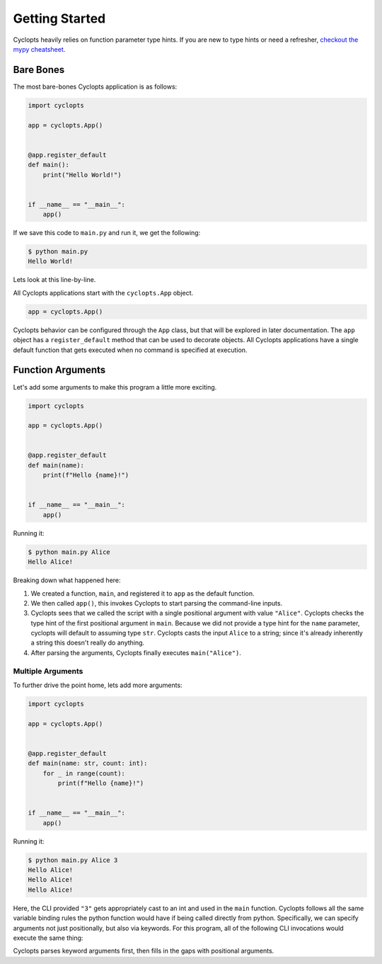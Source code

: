 ===============
Getting Started
===============

Cyclopts heavily relies on function parameter type hints.
If you are new to type hints or need a refresher, `checkout the mypy cheatsheet`_.

----------
Bare Bones
----------

The most bare-bones Cyclopts application is as follows:

.. code-block:: python

   import cyclopts

   app = cyclopts.App()


   @app.register_default
   def main():
       print("Hello World!")


   if __name__ == "__main__":
       app()

If we save this code to ``main.py`` and run it, we get the following:

.. code-block:: bash

   $ python main.py
   Hello World!


Lets look at this line-by-line.

All Cyclopts applications start with the ``cyclopts.App`` object.

.. code-block:: python

   app = cyclopts.App()

Cyclopts behavior can be configured through the ``App`` class, but that will be explored in later documentation.
The ``app`` object has a ``register_default`` method that can be used to decorate objects.
All Cyclopts applications have a single default function that gets executed when no command is specified at execution.


------------------
Function Arguments
------------------
Let's add some arguments to make this program a little more exciting.

.. code-block:: python

   import cyclopts

   app = cyclopts.App()


   @app.register_default
   def main(name):
       print(f"Hello {name}!")


   if __name__ == "__main__":
       app()

Running it:

.. code-block:: bash

   $ python main.py Alice
   Hello Alice!

Breaking down what happened here:

1. We created a function, ``main``, and registered it to ``app`` as the default function.

2. We then called ``app()``, this invokes Cyclopts to start parsing the command-line inputs.

3. Cyclopts sees that we called the script with a single positional argument with value ``"Alice"``.
   Cyclopts checks the type hint of the first positional argument in ``main``.
   Because we did not provide a type hint for the ``name`` parameter, cyclopts will default to assuming type ``str``.
   Cyclopts casts the input ``Alice`` to a string; since it's already inherently a string this doesn't really do anything.

4. After parsing the arguments, Cyclopts finally executes ``main("Alice")``.


^^^^^^^^^^^^^^^^^^
Multiple Arguments
^^^^^^^^^^^^^^^^^^
To further drive the point home, lets add more arguments:

.. code-block:: python

   import cyclopts

   app = cyclopts.App()


   @app.register_default
   def main(name: str, count: int):
       for _ in range(count):
           print(f"Hello {name}!")


   if __name__ == "__main__":
       app()

Running it:

.. code-block:: bash

   $ python main.py Alice 3
   Hello Alice!
   Hello Alice!
   Hello Alice!

Here, the CLI provided ``"3"`` gets appropriately cast to an int and used in the ``main`` function.
Cyclopts follows all the same variable binding rules the python function would have if being called directly from python.
Specifically, we can specify arguments not just positionally, but also via keywords.
For this program, all of the following CLI invocations would execute the same thing:

.. code-block: bash

   $ python main.py Alice 3
   $ python main.py --name Alice --count 3
   $ python main.py --name=Alice --count=3
   $ python main.py --count 3 --name=Alice
   $ python main.py Alice --count 3
   $ python main.py --count 3 Alice
   $ python main.py --name=Alice 3
   $ python main.py 3 --name=Alice

Cyclopts parses keyword arguments first, then fills in the gaps with positional arguments.

.. _checkout the mypy cheatsheet: https://mypy.readthedocs.io/en/latest/cheat_sheet_py3.html
